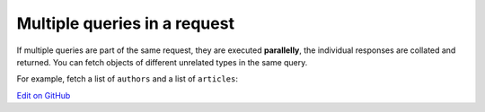 Multiple queries in a request
=============================

.. contents:: Table of contents
  :backlinks: none
  :depth: 1
  :local:

If multiple queries are part of the same request, they are executed **parallelly**, the individual responses are
collated and returned. You can fetch objects of different unrelated types in the same query.

For example, fetch a list of ``authors`` and a list of ``articles``:

.. graphiql::
  :view_only:
  :query:
    query {
      author(limit: 2) {
        id
        name
      }
      article(limit: 2) {
        id
        title
      }
    }
  :response:
    {
      "data": {
        "author": [
          {
            "id": 1,
            "name": "Justin"
          },
          {
            "id": 2,
            "name": "Beltran"
          }
        ],
        "article": [
          {
            "id": 1,
            "title": "sit amet"
          },
          {
            "id": 2,
            "title": "a nibh"
          }
        ]
      }
    }

`Edit on GitHub <https://github.com/hasura/graphql-engine/blob/master/docs/graphql/manual/queries/multiple-queries.rst>`_

